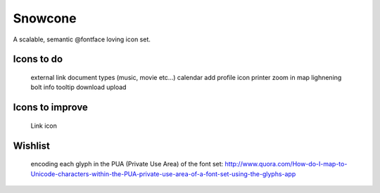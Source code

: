 Snowcone  
========

A scalable, semantic @fontface loving icon set.


Icons to do
-----------

	external link
	document types (music, movie etc...)
	calendar
	add profile icon
	printer
	zoom in
	map
	lighnening bolt
	info tooltip
	download
	upload

Icons to improve
----------

	Link icon 

Wishlist
---------

	encoding each glyph in the PUA (Private Use Area) of the font set:
	http://www.quora.com/How-do-I-map-to-Unicode-characters-within-the-PUA-private-use-area-of-a-font-set-using-the-glyphs-app      
